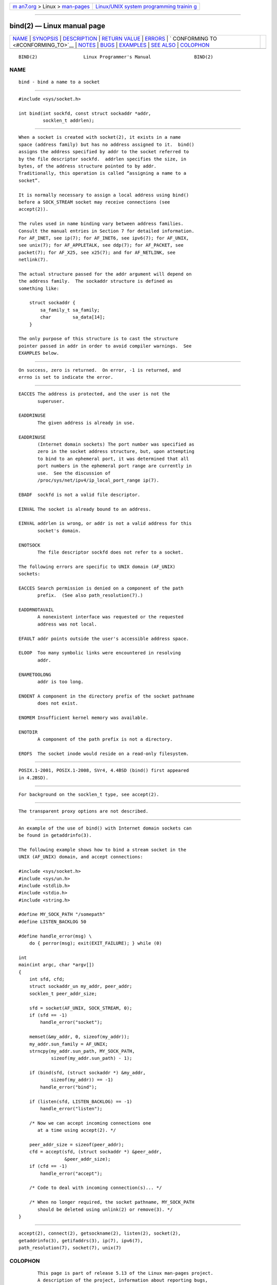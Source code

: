 .. container:: page-top

.. container:: nav-bar

   +----------------------------------+----------------------------------+
   | `m                               | `Linux/UNIX system programming   |
   | an7.org <../../../index.html>`__ | trainin                          |
   | > Linux >                        | g <http://man7.org/training/>`__ |
   | `man-pages <../index.html>`__    |                                  |
   +----------------------------------+----------------------------------+

--------------

bind(2) — Linux manual page
===========================

+-----------------------------------+-----------------------------------+
| `NAME <#NAME>`__ \|               |                                   |
| `SYNOPSIS <#SYNOPSIS>`__ \|       |                                   |
| `DESCRIPTION <#DESCRIPTION>`__ \| |                                   |
| `RETURN VALUE <#RETURN_VALUE>`__  |                                   |
| \| `ERRORS <#ERRORS>`__ \|        |                                   |
| `                                 |                                   |
| CONFORMING TO <#CONFORMING_TO>`__ |                                   |
| \| `NOTES <#NOTES>`__ \|          |                                   |
| `BUGS <#BUGS>`__ \|               |                                   |
| `EXAMPLES <#EXAMPLES>`__ \|       |                                   |
| `SEE ALSO <#SEE_ALSO>`__ \|       |                                   |
| `COLOPHON <#COLOPHON>`__          |                                   |
+-----------------------------------+-----------------------------------+
| .. container:: man-search-box     |                                   |
+-----------------------------------+-----------------------------------+

::

   BIND(2)                 Linux Programmer's Manual                BIND(2)

NAME
-------------------------------------------------

::

          bind - bind a name to a socket


---------------------------------------------------------

::

          #include <sys/socket.h>

          int bind(int sockfd, const struct sockaddr *addr,
                   socklen_t addrlen);


---------------------------------------------------------------

::

          When a socket is created with socket(2), it exists in a name
          space (address family) but has no address assigned to it.  bind()
          assigns the address specified by addr to the socket referred to
          by the file descriptor sockfd.  addrlen specifies the size, in
          bytes, of the address structure pointed to by addr.
          Traditionally, this operation is called “assigning a name to a
          socket”.

          It is normally necessary to assign a local address using bind()
          before a SOCK_STREAM socket may receive connections (see
          accept(2)).

          The rules used in name binding vary between address families.
          Consult the manual entries in Section 7 for detailed information.
          For AF_INET, see ip(7); for AF_INET6, see ipv6(7); for AF_UNIX,
          see unix(7); for AF_APPLETALK, see ddp(7); for AF_PACKET, see
          packet(7); for AF_X25, see x25(7); and for AF_NETLINK, see
          netlink(7).

          The actual structure passed for the addr argument will depend on
          the address family.  The sockaddr structure is defined as
          something like:

              struct sockaddr {
                  sa_family_t sa_family;
                  char        sa_data[14];
              }

          The only purpose of this structure is to cast the structure
          pointer passed in addr in order to avoid compiler warnings.  See
          EXAMPLES below.


-----------------------------------------------------------------

::

          On success, zero is returned.  On error, -1 is returned, and
          errno is set to indicate the error.


-----------------------------------------------------

::

          EACCES The address is protected, and the user is not the
                 superuser.

          EADDRINUSE
                 The given address is already in use.

          EADDRINUSE
                 (Internet domain sockets) The port number was specified as
                 zero in the socket address structure, but, upon attempting
                 to bind to an ephemeral port, it was determined that all
                 port numbers in the ephemeral port range are currently in
                 use.  See the discussion of
                 /proc/sys/net/ipv4/ip_local_port_range ip(7).

          EBADF  sockfd is not a valid file descriptor.

          EINVAL The socket is already bound to an address.

          EINVAL addrlen is wrong, or addr is not a valid address for this
                 socket's domain.

          ENOTSOCK
                 The file descriptor sockfd does not refer to a socket.

          The following errors are specific to UNIX domain (AF_UNIX)
          sockets:

          EACCES Search permission is denied on a component of the path
                 prefix.  (See also path_resolution(7).)

          EADDRNOTAVAIL
                 A nonexistent interface was requested or the requested
                 address was not local.

          EFAULT addr points outside the user's accessible address space.

          ELOOP  Too many symbolic links were encountered in resolving
                 addr.

          ENAMETOOLONG
                 addr is too long.

          ENOENT A component in the directory prefix of the socket pathname
                 does not exist.

          ENOMEM Insufficient kernel memory was available.

          ENOTDIR
                 A component of the path prefix is not a directory.

          EROFS  The socket inode would reside on a read-only filesystem.


-------------------------------------------------------------------

::

          POSIX.1-2001, POSIX.1-2008, SVr4, 4.4BSD (bind() first appeared
          in 4.2BSD).


---------------------------------------------------

::

          For background on the socklen_t type, see accept(2).


-------------------------------------------------

::

          The transparent proxy options are not described.


---------------------------------------------------------

::

          An example of the use of bind() with Internet domain sockets can
          be found in getaddrinfo(3).

          The following example shows how to bind a stream socket in the
          UNIX (AF_UNIX) domain, and accept connections:

          #include <sys/socket.h>
          #include <sys/un.h>
          #include <stdlib.h>
          #include <stdio.h>
          #include <string.h>

          #define MY_SOCK_PATH "/somepath"
          #define LISTEN_BACKLOG 50

          #define handle_error(msg) \
              do { perror(msg); exit(EXIT_FAILURE); } while (0)

          int
          main(int argc, char *argv[])
          {
              int sfd, cfd;
              struct sockaddr_un my_addr, peer_addr;
              socklen_t peer_addr_size;

              sfd = socket(AF_UNIX, SOCK_STREAM, 0);
              if (sfd == -1)
                  handle_error("socket");

              memset(&my_addr, 0, sizeof(my_addr));
              my_addr.sun_family = AF_UNIX;
              strncpy(my_addr.sun_path, MY_SOCK_PATH,
                      sizeof(my_addr.sun_path) - 1);

              if (bind(sfd, (struct sockaddr *) &my_addr,
                      sizeof(my_addr)) == -1)
                  handle_error("bind");

              if (listen(sfd, LISTEN_BACKLOG) == -1)
                  handle_error("listen");

              /* Now we can accept incoming connections one
                 at a time using accept(2). */

              peer_addr_size = sizeof(peer_addr);
              cfd = accept(sfd, (struct sockaddr *) &peer_addr,
                           &peer_addr_size);
              if (cfd == -1)
                  handle_error("accept");

              /* Code to deal with incoming connection(s)... */

              /* When no longer required, the socket pathname, MY_SOCK_PATH
                 should be deleted using unlink(2) or remove(3). */
          }


---------------------------------------------------------

::

          accept(2), connect(2), getsockname(2), listen(2), socket(2),
          getaddrinfo(3), getifaddrs(3), ip(7), ipv6(7),
          path_resolution(7), socket(7), unix(7)

COLOPHON
---------------------------------------------------------

::

          This page is part of release 5.13 of the Linux man-pages project.
          A description of the project, information about reporting bugs,
          and the latest version of this page, can be found at
          https://www.kernel.org/doc/man-pages/.

   Linux                          2021-03-22                        BIND(2)

--------------

Pages that refer to this page: `accept(2) <../man2/accept.2.html>`__, 
`connect(2) <../man2/connect.2.html>`__, 
`getpeername(2) <../man2/getpeername.2.html>`__, 
`getsockname(2) <../man2/getsockname.2.html>`__, 
`listen(2) <../man2/listen.2.html>`__, 
`pidfd_getfd(2) <../man2/pidfd_getfd.2.html>`__, 
`seccomp_unotify(2) <../man2/seccomp_unotify.2.html>`__, 
`socket(2) <../man2/socket.2.html>`__, 
`socketcall(2) <../man2/socketcall.2.html>`__, 
`syscalls(2) <../man2/syscalls.2.html>`__, 
`bindresvport(3) <../man3/bindresvport.3.html>`__, 
`getaddrinfo(3) <../man3/getaddrinfo.3.html>`__, 
`getifaddrs(3) <../man3/getifaddrs.3.html>`__, 
`if_nameindex(3) <../man3/if_nameindex.3.html>`__, 
`sctp_bindx(3) <../man3/sctp_bindx.3.html>`__, 
`services(5) <../man5/services.5.html>`__, 
`systemd.socket(5) <../man5/systemd.socket.5.html>`__, 
`ddp(7) <../man7/ddp.7.html>`__, 
`inotify(7) <../man7/inotify.7.html>`__, 
`ip(7) <../man7/ip.7.html>`__,  `ipv6(7) <../man7/ipv6.7.html>`__, 
`netlink(7) <../man7/netlink.7.html>`__, 
`packet(7) <../man7/packet.7.html>`__, 
`raw(7) <../man7/raw.7.html>`__,  `sctp(7) <../man7/sctp.7.html>`__, 
`signal-safety(7) <../man7/signal-safety.7.html>`__, 
`sock_diag(7) <../man7/sock_diag.7.html>`__, 
`socket(7) <../man7/socket.7.html>`__, 
`system_data_types(7) <../man7/system_data_types.7.html>`__, 
`tcp(7) <../man7/tcp.7.html>`__,  `udp(7) <../man7/udp.7.html>`__, 
`unix(7) <../man7/unix.7.html>`__,  `vsock(7) <../man7/vsock.7.html>`__

--------------

`Copyright and license for this manual
page <../man2/bind.2.license.html>`__

--------------

.. container:: footer

   +-----------------------+-----------------------+-----------------------+
   | HTML rendering        |                       | |Cover of TLPI|       |
   | created 2021-08-27 by |                       |                       |
   | `Michael              |                       |                       |
   | Ker                   |                       |                       |
   | risk <https://man7.or |                       |                       |
   | g/mtk/index.html>`__, |                       |                       |
   | author of `The Linux  |                       |                       |
   | Programming           |                       |                       |
   | Interface <https:     |                       |                       |
   | //man7.org/tlpi/>`__, |                       |                       |
   | maintainer of the     |                       |                       |
   | `Linux man-pages      |                       |                       |
   | project <             |                       |                       |
   | https://www.kernel.or |                       |                       |
   | g/doc/man-pages/>`__. |                       |                       |
   |                       |                       |                       |
   | For details of        |                       |                       |
   | in-depth **Linux/UNIX |                       |                       |
   | system programming    |                       |                       |
   | training courses**    |                       |                       |
   | that I teach, look    |                       |                       |
   | `here <https://ma     |                       |                       |
   | n7.org/training/>`__. |                       |                       |
   |                       |                       |                       |
   | Hosting by `jambit    |                       |                       |
   | GmbH                  |                       |                       |
   | <https://www.jambit.c |                       |                       |
   | om/index_en.html>`__. |                       |                       |
   +-----------------------+-----------------------+-----------------------+

--------------

.. container:: statcounter

   |Web Analytics Made Easy - StatCounter|

.. |Cover of TLPI| image:: https://man7.org/tlpi/cover/TLPI-front-cover-vsmall.png
   :target: https://man7.org/tlpi/
.. |Web Analytics Made Easy - StatCounter| image:: https://c.statcounter.com/7422636/0/9b6714ff/1/
   :class: statcounter
   :target: https://statcounter.com/
